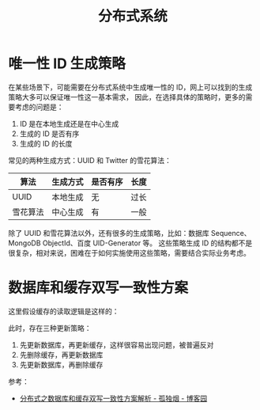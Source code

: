 #+TITLE:      分布式系统

* 目录                                                    :TOC_4_gh:noexport:
- [[#唯一性-id-生成策略][唯一性 ID 生成策略]]
- [[#数据库和缓存双写一致性方案][数据库和缓存双写一致性方案]]

* 唯一性 ID 生成策略
  在某些场景下，可能需要在分布式系统中生成唯一性的 ID，网上可以找到的生成策略大多可以保证唯一性这一基本需求，
  因此，在选择具体的策略时，更多的需要考虑的问题是：
  1. ID 是在本地生成还是在中心生成
  2. 生成的 ID 是否有序
  3. 生成的 ID 的长度

  常见的两种生成方式：UUID 和 Twitter 的雪花算法：
  |----------+----------+----------+------|
  | 算法     | 生成方式 | 是否有序 | 长度 |
  |----------+----------+----------+------|
  | UUID     | 本地生成 | 无       | 过长 |
  | 雪花算法 | 中心生成 | 有       | 一般 |
  |----------+----------+----------+------|
  
  除了 UUID 和雪花算法以外，还有很多的生成策略，比如：数据库 Sequence、MongoDB ObjectId、百度 UID-Generator 等。
  这些策略生成 ID 的结构都不是很复杂，相对来说，困难在于如何实施使用这些策略，需要结合实际业务考虑。

* 数据库和缓存双写一致性方案
  这里假设缓存的读取逻辑是这样的：
  #+HTML: <img src="https://images.cnblogs.com/cnblogs_com/rjzheng/1202350/o_getkeyflow.png">

  此时，存在三种更新策略：
  1. 先更新数据库，再更新缓存，这样很容易出现问题，被普遍反对
  2. 先删除缓存，再更新数据库
  3. 先更新数据库，再删除缓存

  参考：
  + [[https://www.cnblogs.com/rjzheng/p/9041659.html][分布式之数据库和缓存双写一致性方案解析 - 孤独烟 - 博客园]]


